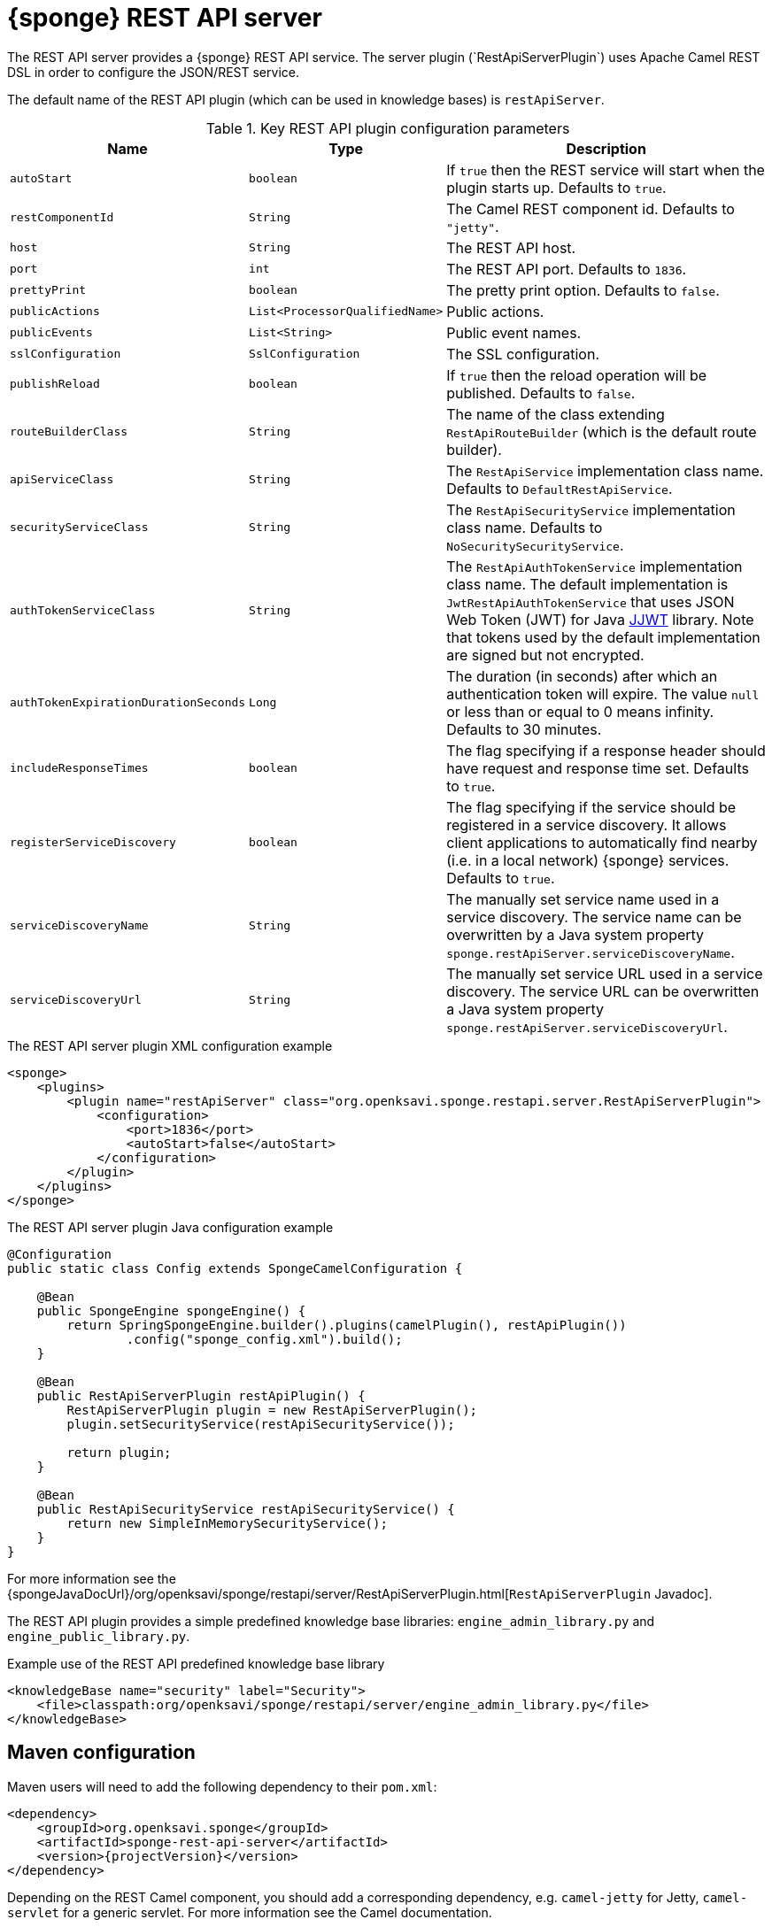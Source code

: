 = {sponge} REST API server
The REST API server provides a {sponge} REST API service. The server plugin (`RestApiServerPlugin`) uses Apache Camel REST DSL in order to configure the JSON/REST service.

The default name of the REST API plugin (which can be used in knowledge bases) is `restApiServer`.

.Key REST API plugin configuration parameters
[cols="1,1,4"]
|===
|Name |Type |Description

|`autoStart`
|`boolean`
|If `true` then the REST service will start when the plugin starts up. Defaults to `true`.

|`restComponentId`
|`String`
|The Camel REST component id. Defaults to `"jetty"`.

|`host`
|`String`
|The REST API host.

|`port`
|`int`
|The REST API port. Defaults to `1836`.

|`prettyPrint`
|`boolean`
|The pretty print option. Defaults to `false`.

|`publicActions`
|`List<ProcessorQualifiedName>`
|Public actions.

|`publicEvents`
|`List<String>`
|Public event names.

|`sslConfiguration`
|`SslConfiguration`
|The SSL configuration.

|`publishReload`
|`boolean`
|If `true` then the reload operation will be published. Defaults to `false`.

|`routeBuilderClass`
|`String`
|The name of the class extending `RestApiRouteBuilder` (which is the default route builder).

|`apiServiceClass`
|`String`
|The `RestApiService` implementation class name. Defaults to `DefaultRestApiService`.

|`securityServiceClass`
|`String`
|The `RestApiSecurityService` implementation class name. Defaults to `NoSecuritySecurityService`.

|`authTokenServiceClass`
|`String`
|The `RestApiAuthTokenService` implementation class name. The default implementation is `JwtRestApiAuthTokenService` that uses JSON Web Token (JWT) for Java https://github.com/jwtk/jjwt[JJWT] library. Note that tokens used by the default implementation are signed but not encrypted.

|`authTokenExpirationDurationSeconds`
|`Long`
|The duration (in seconds) after which an authentication token will expire. The value `null` or less than or equal to 0 means infinity. Defaults to 30 minutes.

|`includeResponseTimes`
|`boolean`
|The flag specifying if a response header should have request and response time set. Defaults to `true`.

|`registerServiceDiscovery`
|`boolean`
|The flag specifying if the service should be registered in a service discovery. It allows client applications to automatically find nearby (i.e. in a local network) {sponge} services. Defaults to `true`.

|`serviceDiscoveryName`
|`String`
|The manually set service name used in a service discovery. The service name can be overwritten by a Java system property `sponge.restApiServer.serviceDiscoveryName`.

|`serviceDiscoveryUrl`
|`String`
|The manually set service URL used in a service discovery. The service URL can be overwritten a Java system property `sponge.restApiServer.serviceDiscoveryUrl`.
|===

.The REST API server plugin XML configuration example
[source,xml,subs="verbatim,attributes"]
----
<sponge>
    <plugins>
        <plugin name="restApiServer" class="org.openksavi.sponge.restapi.server.RestApiServerPlugin">
            <configuration>
                <port>1836</port>
                <autoStart>false</autoStart>
            </configuration>
        </plugin>
    </plugins>
</sponge>
----

.The REST API server plugin Java configuration example
[source,java]
----
@Configuration
public static class Config extends SpongeCamelConfiguration {

    @Bean
    public SpongeEngine spongeEngine() {
        return SpringSpongeEngine.builder().plugins(camelPlugin(), restApiPlugin())
                .config("sponge_config.xml").build();
    }

    @Bean
    public RestApiServerPlugin restApiPlugin() {
        RestApiServerPlugin plugin = new RestApiServerPlugin();
        plugin.setSecurityService(restApiSecurityService());

        return plugin;
    }

    @Bean
    public RestApiSecurityService restApiSecurityService() {
        return new SimpleInMemorySecurityService();
    }
}
----

For more information see the {spongeJavaDocUrl}/org/openksavi/sponge/restapi/server/RestApiServerPlugin.html[`RestApiServerPlugin` Javadoc].

The REST API plugin provides a simple predefined knowledge base libraries: `engine_admin_library.py` and `engine_public_library.py`.

.Example use of the REST API predefined knowledge base library
[source,xml]
----
<knowledgeBase name="security" label="Security">
    <file>classpath:org/openksavi/sponge/restapi/server/engine_admin_library.py</file>
</knowledgeBase>
----

[discrete]
== Maven configuration
Maven users will need to add the following dependency to their `pom.xml`:

[source,xml,subs="verbatim,attributes"]
----
<dependency>
    <groupId>org.openksavi.sponge</groupId>
    <artifactId>sponge-rest-api-server</artifactId>
    <version>{projectVersion}</version>
</dependency>
----

Depending on the REST Camel component, you should add a corresponding dependency, e.g. `camel-jetty` for Jetty, `camel-servlet` for a generic servlet. For more information see the Camel documentation.

== Custom operations
You can define a custom REST API operation (using the `ActionDelegateRestApiOperation` class in the route builder) that delegates a REST API request to an action call (e.g. to allow implementing an operation body in a scripting language but keeping a static REST interface).

== OpenAPI specification
After starting the plugin, the online API specification in the https://swagger.io[OpenAPI 2.0 (Swagger)] JSON format will be accesible.

== JSON/Java mapping
The REST API uses the https://github.com/FasterXML/jackson[Jackson] library to process JSON. A transformation of action arguments and result values is determined by types specified in the corresponding action arguments and result metadata.

The default Jackson configuration for the REST API sets the ISO8601 format for dates.

NOTE: A `BinaryType` value is marshalled to a base64 encoded string. This encoding adds significant overhead and should be used only for relatively small binary data.

== Session
For each request the REST API service creates a thread local session. The session provides access to a logged user and a Camel exchange for a thread handling the request. The session can be accessed in an action via the REST API server plugin.

.Accessing the REST API session
[source,python]
----
class LowerCaseHello(Action):
    def onConfigure(self):
        self.withLabel("Hello with lower case")
        self.withArg(StringType("text").withLabel("Text to lower case")).withResult(StringType().withLabel("Lower case text"))
    def onCall(self, text):
        return "Hello " + restApiServer.session.user.name + ": " + text.lower()
----

== API features

.Remote API features
[cols="2,1,4"]
|===
|Name |Type |Description

|`grpcEnabled`
|`Boolean`
|Set to `true` if the optional {sponge} gRPC API service is enabled.
|===

== Security
The REST API provides only simple security out of the box and only if turned on. All requests allow passing a user name and a password. If the user name is not set, the _anonymous_ user is assumed.

A user may have roles.

You may set a security strategy by providing an implementation of the `RestApiSecurityService` interface. You may find a few examples of such implementations in the source code. In production mode we suggest using https://spring.io/projects/spring-security[Spring Security] and configure Camel security. An advanced security configuration has to be set up in Java rather than in a {sponge} XML configuration file. You may implement various authorization scenarios, for example using HTTP headers that are available in a Camel exchange.

[[rest-api-server-simple-security-strategy]]
=== Simple security strategy
The simple security strategy uses in-memory user data or user data stored in a password file. User privileges and access to knowledge bases, actions and events are verified by calling {sponge} actions (`RemoteApiIsActionPublic`, `RemoteApiIsEventPublic`, `RemoteApiCanUseKnowledgeBase`, `RemoteApiCanSendEvent`, `RemoteApiCanSubscribeEvent`). Passwords are stored as SHA-512 hashes.

.Example of the Remote API simple security
[source,python]
----
# Simple access configuration: role -> knowledge base names regexps.
ROLES_TO_KB = { "admin":[".*"], "anonymous":["demo", "digits", "demoForms.*"]}
# Simple access configuration: role -> event names regexps.
ROLES_TO_SEND_EVENT = { "admin":[".*"], "anonymous":[]}
ROLES_TO_SUBSCRIBE_EVENT = { "admin":[".*"], "anonymous":["notification.*"]}

class RemoteApiCanUseKnowledgeBase(Action):
    def onCall(self, userContext, kbName):
        return restApiServer.canAccessResource(ROLES_TO_KB, userContext, kbName)

class RemoteApiCanSendEvent(Action):
    def onCall(self, userContext, eventName):
        return restApiServer.canAccessResource(ROLES_TO_SEND_EVENT, userContext, eventName)

class RemoteApiCanSubscribeEvent(Action):
    def onCall(self, userContext, eventName):
        return restApiServer.canAccessResource(ROLES_TO_SUBSCRIBE_EVENT, userContext, eventName)

def onStartup():
    # Load users from a password file.
    restApiServer.service.securityService.loadUsers()
----

A password file is specified by a `password.file` configuration property.

For more information see examples in the source code.

=== Adding a REST API user to a password file
A REST API user password file is a way to configure users for a {sponge} REST API simple security strategy. Each user has its entry in a separate line. The entry contains colon-separated: a username, a comma-separated list of groups and a hashed password.

.Example of a password file
[source,bash,subs="verbatim,attributes"]
----
admin:admin:86975030682e27eca6fa4fb90e9d4b4aa3b3efc381149385347c7573b0b7002d48b1462c7f2e20db7a48cffdcc329bb1b6868551b7372d19a2781571919cc831
----

The best way of adding a REST API user to a password file is to use a predefined knowledge base `kb_add_remote_api_user.py` in a Docker container. The knowledge base requires an argument specifying a password file.

.Adding a REST API user
[source,bash,subs="verbatim,attributes"]
----
docker run -it --rm -v `pwd`:/opt/tmp openksavi/sponge -k "classpath*:/org/openksavi/sponge/restapi/server/kb_add_remote_api_user.py" -q /opt/tmp/password.txt
----

A password can be generated manually and added to a password file as well.

.Generating a password hash manually
[source,bash,subs="verbatim,attributes"]
----
# Note that the user name must be lower case.
echo -n username-password | shasum -a 512 | awk '{ print $1 }'
----

== HTTPS
In production mode you should configure HTTPS. Otherwise your passwords could be sent in plain text over the network as a part of the REST API JSON requests.

== Environment

=== Standalone
This is the default configuration that uses the embedded Jetty server.

=== Servlet container
The {sponge} REST API service may also be deployed into a servlet container (e.g. https://tomcat.apache.org[Tomcat]) as a web application. See the <<rest-api-demo-service,REST API Demo Service>> example.
